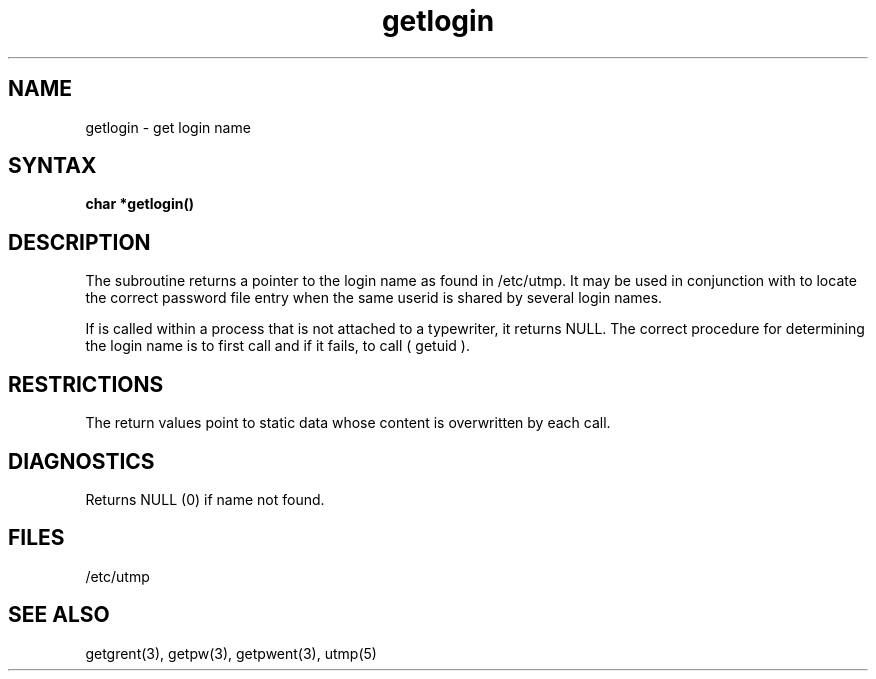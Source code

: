 .TH getlogin 3 
.SH NAME
getlogin \- get login name
.SH SYNTAX
.B char *getlogin()
.SH DESCRIPTION
The
.PN getlogin
subroutine
returns a pointer to the login name as found in /etc/utmp.
It may be used in conjunction with
.PN getpwnam
to locate the correct password file entry when the same userid
is shared by several login names.
.PP
If
.PN getlogin
is called within a process that is not attached to a
typewriter, it returns NULL.
The correct procedure for determining the login name is to first call
.PN getlogin
and if it fails, to call
.PN getpw 
( getuid ).
.SH RESTRICTIONS
The return values point to static data
whose content is overwritten by each call.
.SH DIAGNOSTICS
Returns NULL (0) if name not found.
.SH FILES
/etc/utmp
.SH "SEE ALSO"
getgrent(3), getpw(3), getpwent(3), utmp(5)
